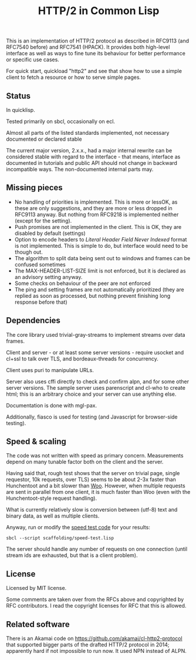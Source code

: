 #+TITLE: HTTP/2 in Common Lisp

[[https://github.com/zellerin/http2/actions/workflows/test.yml/badge.svg]]

This is an implementation of HTTP/2 protocol as described in RFC9113 (and
RFC7540 before) and RFC7541 (HPACK). It provides both high-level interface as
well as ways to fine tune its behaviour for better performance or specific use
cases.

For quick start, quickload "http2" and see  that show how to use a
simple client to fetch a resource or how to serve simple pages.

** Status
In quicklisp.

Tested primarily on sbcl, occasionally on ecl.

Almost all parts of the listed standards implemented, not necessary documented or declared stable

The current major version, 2.x.x., had a major internal rewrite can be considered stable with regard to the interface -
that means, interface as documented in tutorials and public API should not change in backward incompatible
ways. The non-documented internal parts may.

** Missing pieces
- No handling of priorities is implemented. This is more or lessOK, as these are
  only suggestions, and they are more or less dropped in RFC9113 anyway. But
  nothing from RFC9218 is implemented neither (except for the setting).
- Push promises are not implemented in the client. This is OK, they are disabled
  by default (settings)
- Option to encode headers to /Literal Header Field Never Indexed/ format is not
  implemented. This is simple to do, but interface would need to be though out.
- The algorithm to split data being sent out to windows and frames can be
  confused sometimes
- The MAX-HEADER-LIST-SIZE limit is not enforced, but it is declared as an
  advisory setting anyway.
- Some checks on behaviour of the peer are not enforced
- The ping and setting frames are not automatically prioritized (they are
  replied as soon as processed, but nothing prevent finishing long response
  before that)

** Dependencies

The core library used trivial-gray-streams to implement streams over data frames.

Client and server - or at least some server versions - require usocket and
cl+ssl to talk over TLS, and bordeaux-threads for concurrency.

Client uses puri to manipulate URLs.

Server also uses cffi directly to check and confirm alpn, and for some other
server versions. The sample server uses parenscript and cl-who to create html;
this is an arbitrary choice and your server can use anything else.

Documentation is done with mgl-pax.

Additionally, fiasco is used for testing (and Javascript for browser-side testing).

** Speed & scaling
The code was not written with speed as primary concern. Measurements depend on
many tunable factor both on the client and the server.

Having said that, rough test shows that the server on trivial page, single
requestor, 10k requests, over TLS) seems to be about 2-3x faster than
Hunchentoot and a bit slower than [[https://github.com/fukamachi/woo][Woo]]. However, when multiple requests are sent
in parallel from one client, it is much faster than Woo (even with the
Hunchentoot-style request handling).

What is currently relatively slow is conversion between (utf-8) text and binary
data, as well as multiple clients.

Anyway, run or modify the [[file:scaffolding/speed-test.lisp][speed test code]] for your results:
: sbcl --script scaffolding/speed-test.lisp

The server should handle any number of requests on one connection (until stream
ids are exhausted, but that is a client problem).

** License
Licensed by MIT license.

Some comments are taken over from the RFCs above and copyrighted by RFC
contributors. I read the copyright licenses for RFC that this is allowed.

** Related software
There is an Akamai code on https://github.com/akamai/cl-http2-protocol that
supported bigger parts of the drafted HTTP/2 protocol in 2014; apparently hard
if not impossible to run now. It used NPN instead of ALPN.

#  LocalWords:  HPACK
